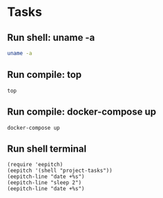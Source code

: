 * Tasks
** Run shell: uname -a
#+NAME: run uname -a
#+begin_src sh :results none
uname -a
#+end_src

** Run compile: top
#+name: run top
#+begin_src compile :name "top" :results none
top
#+end_src

** Run compile: docker-compose up
#+name: docker-compose up
#+begin_src compile :name "docker-compose-up" :results none
docker-compose up
#+end_src

** Run shell terminal

#+name: run shell terminal
#+begin_src elisp :results none
(require 'eepitch)
(eepitch '(shell "project-tasks"))
(eepitch-line "date +%s")
(eepitch-line "sleep 2")
(eepitch-line "date +%s")
#+end_src
